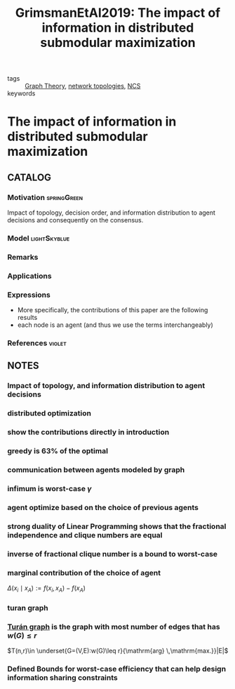#+TITLE: GrimsmanEtAl2019: The impact of information in distributed submodular maximization
#+ROAM_KEY: cite:GrimsmanEtAl2019
#+ROAM_TAGS: article

- tags :: [[file:20200923155306-graph_theory.org][Graph Theory]],  [[file:20200427161129-network_topologies.org][network topologies]], [[file:20200608100448-networked_control.org][NCS]]
- keywords ::


* The impact of information in distributed submodular maximization
  :PROPERTIES:
  :Custom_ID: GrimsmanEtAl2019
  :URL:
  :AUTHOR: D. Grimsman, M. S. Ali, J. P. Hespanha, & J. R. Marden
  :NOTER_DOCUMENT: ../../docsThese/bibliography/GrimsmanEtAl2019.pdf
  :NOTER_PAGE:
  :END:

** CATALOG

*** Motivation :springGreen:
Impact of topology, decision order, and information distribution to agent decisions and consequently on the consensus.
*** Model :lightSkyblue:
*** Remarks
*** Applications
*** Expressions
- More specifically, the contributions of this paper are the following results
- each node is an agent (and thus we use the terms interchangeably)
*** References :violet:

** NOTES

*** Impact of topology, and information distribution to agent decisions
:PROPERTIES:
:NOTER_PAGE: [[pdf:~/docsThese/bibliography/GrimsmanEtAl2019.pdf::1++0.00;;annot-1-10]]
:ID:       ../../docsThese/bibliography/GrimsmanEtAl2019.pdf-annot-1-10
:END:

*** distributed optimization
:PROPERTIES:
:NOTER_PAGE: [[pdf:~/docsThese/bibliography/GrimsmanEtAl2019.pdf::1++8.62;;annot-1-11]]
:ID:       ../../docsThese/bibliography/GrimsmanEtAl2019.pdf-annot-1-11
:END:

*** show the contributions directly in introduction
:PROPERTIES:
:NOTER_PAGE: [[pdf:~/docsThese/bibliography/GrimsmanEtAl2019.pdf::2++3.49;;annot-2-0]]
:ID:       ../../docsThese/bibliography/GrimsmanEtAl2019.pdf-annot-2-0
:END:

*** greedy is 63% of the optimal
:PROPERTIES:
:NOTER_PAGE: [[pdf:~/docsThese/bibliography/GrimsmanEtAl2019.pdf::3++0.00;;annot-3-2]]
:ID:       ../../docsThese/bibliography/GrimsmanEtAl2019.pdf-annot-3-2
:END:


*** communication between agents modeled by graph
:PROPERTIES:
:NOTER_PAGE: [[pdf:~/docsThese/bibliography/GrimsmanEtAl2019.pdf::3++1.87;;annot-3-1]]
:ID:       ../../docsThese/bibliography/GrimsmanEtAl2019.pdf-annot-3-1
:END:

*** infimum is worst-case $\gamma$
:PROPERTIES:
:NOTER_PAGE: [[pdf:~/docsThese/bibliography/GrimsmanEtAl2019.pdf::3++5.65;;annot-3-3]]
:ID:       ../../docsThese/bibliography/GrimsmanEtAl2019.pdf-annot-3-3
:END:


*** agent optimize based on the choice of previous agents
:PROPERTIES:
:NOTER_PAGE: [[pdf:~/docsThese/bibliography/GrimsmanEtAl2019.pdf::3++9.26;;annot-3-0]]
:ID:       ../../docsThese/bibliography/GrimsmanEtAl2019.pdf-annot-3-0
:END:

*** strong duality of Linear Programming shows that the fractional independence and clique numbers are equal
:PROPERTIES:
:NOTER_PAGE: [[pdf:~/docsThese/bibliography/GrimsmanEtAl2019.pdf::4++0.94;;annot-4-0]]
:ID:       ../../docsThese/bibliography/GrimsmanEtAl2019.pdf-annot-4-0
:END:

*** inverse of fractional clique number is a bound to worst-case
:PROPERTIES:
:NOTER_PAGE: [[pdf:~/docsThese/bibliography/GrimsmanEtAl2019.pdf::4++2.32;;annot-4-1]]
:ID:       ../../docsThese/bibliography/GrimsmanEtAl2019.pdf-annot-4-1
:END:

*** marginal contribution of the choice of agent
:PROPERTIES:
:NOTER_PAGE: [[pdf:~/docsThese/bibliography/GrimsmanEtAl2019.pdf::5++4.65;;annot-5-0]]
:ID:       ../../docsThese/bibliography/GrimsmanEtAl2019.pdf-annot-5-0
:END:
$\Delta\left(x_{i} \mid x_{A}\right):=f\left(x_{i}, x_{A}\right)-f\left(x_{A}\right)$

*** turan graph
:PROPERTIES:
:NOTER_PAGE: [[pdf:~/docsThese/bibliography/GrimsmanEtAl2019.pdf::6++3.49;;annot-6-0]]
:ID:       ../../docsThese/bibliography/GrimsmanEtAl2019.pdf-annot-6-0
:END:

*** [[file:20200923155306-graph_theory.org::*<<<Turán graph>>>][Turán graph]] is the graph with most number of edges that has $w(G)\leq r$
:PROPERTIES:
:NOTER_PAGE: [[pdf:~/docsThese/bibliography/GrimsmanEtAl2019.pdf::6++3.49;;annot-6-1]]
:ID:       ../../docsThese/bibliography/GrimsmanEtAl2019.pdf-annot-6-1
:END:
$T(n,r)\in \underset{G=(V,E):w(G)\leq r}{\mathrm{arg} \,\mathrm{max.}}|E|$

*** Defined Bounds for worst-case efficiency that can help design information sharing constraints
:PROPERTIES:
:NOTER_PAGE: [[pdf:~/docsThese/bibliography/GrimsmanEtAl2019.pdf::9++6.96;;annot-9-0]]
:ID:       ../../docsThese/bibliography/GrimsmanEtAl2019.pdf-annot-9-0
:END:

